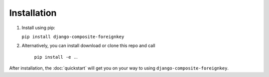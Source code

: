 ============
Installation
============


1. Install using pip:

   ``pip install django-composite-foreignkey``

2. Alternatively, you can install download or clone this repo and call

    ``pip install -e .``.



After installation, the :doc:`quickstart` will get you on your way to using ``django-composite-foreignkey``.
